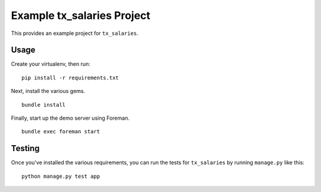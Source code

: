 Example tx_salaries Project
===========================
This provides an example project for ``tx_salaries``.


Usage
-----
Create your virtualenv, then run:

::

    pip install -r requirements.txt

Next, install the various gems.

::

    bundle install

Finally, start up the demo server using Foreman.

::

    bundle exec foreman start


Testing
-------
Once you've installed the various requirements, you can run the tests for
``tx_salaries`` by running ``manage.py`` like this:

::

    python manage.py test app

